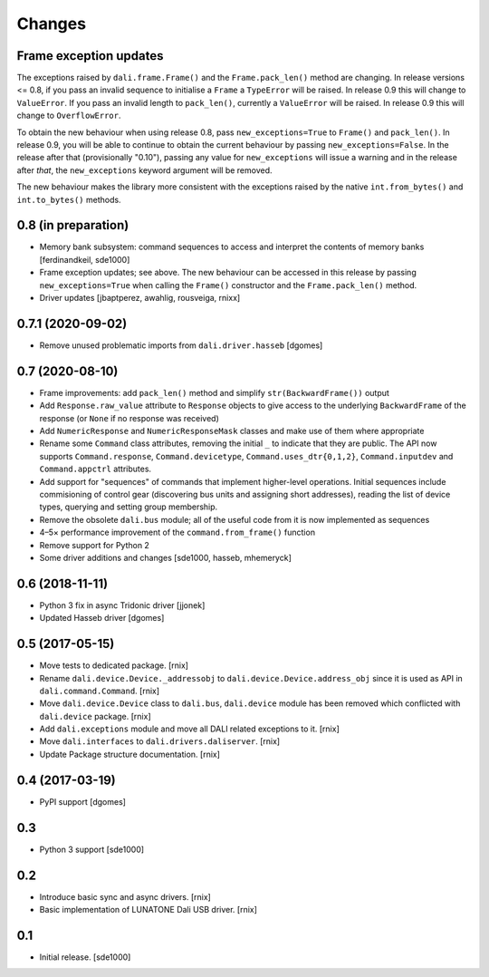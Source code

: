 Changes
=======

Frame exception updates
-----------------------

The exceptions raised by ``dali.frame.Frame()`` and the
``Frame.pack_len()`` method are changing. In release versions <= 0.8,
if you pass an invalid sequence to initialise a ``Frame`` a
``TypeError`` will be raised. In release 0.9 this will change to
``ValueError``. If you pass an invalid length to ``pack_len()``,
currently a ``ValueError`` will be raised. In release 0.9 this will
change to ``OverflowError``.

To obtain the new behaviour when using release 0.8, pass
``new_exceptions=True`` to ``Frame()`` and ``pack_len()``. In release
0.9, you will be able to continue to obtain the current behaviour by
passing ``new_exceptions=False``. In the release after that
(provisionally "0.10"), passing any value for ``new_exceptions`` will
issue a warning and in the release after *that*, the
``new_exceptions`` keyword argument will be removed.

The new behaviour makes the library more consistent with the
exceptions raised by the native ``int.from_bytes()`` and
``int.to_bytes()`` methods.

0.8 (in preparation)
--------------------

- Memory bank subsystem: command sequences to access and interpret the
  contents of memory banks [ferdinandkeil, sde1000]

- Frame exception updates; see above. The new behaviour can be
  accessed in this release by passing ``new_exceptions=True`` when
  calling the ``Frame()`` constructor and the ``Frame.pack_len()``
  method.

- Driver updates [jbaptperez, awahlig, rousveiga, rnixx]

0.7.1 (2020-09-02)
------------------

- Remove unused problematic imports from ``dali.driver.hasseb``
  [dgomes]

0.7 (2020-08-10)
----------------

- Frame improvements: add ``pack_len()`` method and simplify
  ``str(BackwardFrame())`` output

- Add ``Response.raw_value`` attribute to ``Response`` objects to give
  access to the underlying ``BackwardFrame`` of the response (or
  ``None`` if no response was received)

- Add ``NumericResponse`` and ``NumericResponseMask`` classes and make
  use of them where appropriate

- Rename some ``Command`` class attributes, removing the initial ``_``
  to indicate that they are public. The API now supports
  ``Command.response``, ``Command.devicetype``,
  ``Command.uses_dtr{0,1,2}``, ``Command.inputdev`` and
  ``Command.appctrl`` attributes.

- Add support for "sequences" of commands that implement higher-level
  operations. Initial sequences include commisioning of control gear
  (discovering bus units and assigning short addresses), reading the
  list of device types, querying and setting group membership.

- Remove the obsolete ``dali.bus`` module; all of the useful code from
  it is now implemented as sequences

- 4–5× performance improvement of the ``command.from_frame()``
  function

- Remove support for Python 2

- Some driver additions and changes [sde1000, hasseb, mhemeryck]


0.6 (2018-11-11)
----------------

- Python 3 fix in async Tridonic driver
  [jjonek]

- Updated Hasseb driver
  [dgomes]


0.5 (2017-05-15)
----------------

- Move tests to dedicated package.
  [rnix]

- Rename ``dali.device.Device._addressobj`` to
  ``dali.device.Device.address_obj`` since it is used as API in
  ``dali.command.Command``.
  [rnix]

- Move ``dali.device.Device`` class to ``dali.bus``, ``dali.device`` module
  has been removed which conflicted with ``dali.device`` package.
  [rnix]

- Add ``dali.exceptions`` module and move all DALI related exceptions to it.
  [rnix]

- Move ``dali.interfaces`` to ``dali.drivers.daliserver``.
  [rnix]

- Update Package structure documentation.
  [rnix]


0.4 (2017-03-19)
----------------

- PyPI support
  [dgomes]


0.3
---

- Python 3 support
  [sde1000]


0.2
---

- Introduce basic sync and async drivers.
  [rnix]

- Basic implementation of LUNATONE Dali USB driver.
  [rnix]


0.1
---

- Initial release.
  [sde1000]
